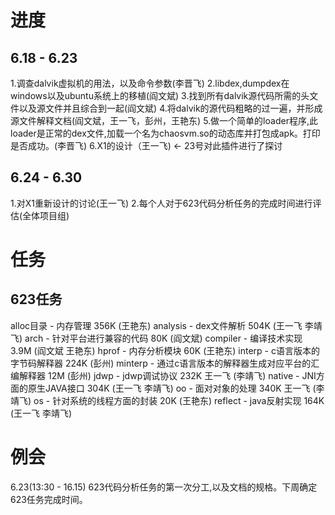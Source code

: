 * 进度
** 6.18 - 6.23
	 1.调查dalvik虚拟机的用法，以及命令参数(李晋飞)
	 2.libdex,dumpdex在windows以及ubuntu系统上的移植(阎文斌)
	 3.找到所有dalvik源代码所需的头文件以及源文件并且综合到一起(阎文斌)
	 4.将dalvik的源代码粗略的过一遍，并形成源文件解释文档(阎文斌，王一飞，彭州，王艳东)
	 5.做一个简单的loader程序,此loader是正常的dex文件,加载一个名为chaosvm.so的动态库并打包成apk。打印是否成功。(李晋飞)
	 6.X1的设计（王一飞) <- 23号对此插件进行了探讨
** 6.24 - 6.30
	 1.对X1重新设计的讨论(王一飞)
	 2.每个人对于623代码分析任务的完成时间进行评估(全体项目组)
* 任务
** 623任务
	 alloc目录 - 内存管理 356K (王艳东)
	 analysis - dex文件解析 504K (王一飞 李靖飞)
	 arch - 针对平台进行兼容的代码 80K (阎文斌)
	 compiler - 编译技术实现 3.9M (阎文斌 王艳东)
	 hprof - 内存分析模块 60K (王艳东)
	 interp - c语言版本的字节码解释器 224K (彭州)
	 minterp - 通过c语言版本的解释器生成对应平台的汇编解释器 12M (彭州)
	 jdwp - jdwp调试协议 232K 王一飞 (李靖飞)
	 native - JNI方面的原生JAVA接口 304K (王一飞 李靖飞)
	 oo - 面对对象的处理 340K 王一飞 (李靖飞)
	 os - 针对系统的线程方面的封装 20K (王艳东)
	 reflect - java反射实现 164K (王一飞 李靖飞)
* 例会
	 6.23(13:30 - 16.15) 623代码分析任务的第一次分工,以及文档的规格。下周确定623任务完成时间。
	 
	 
	 
	 
